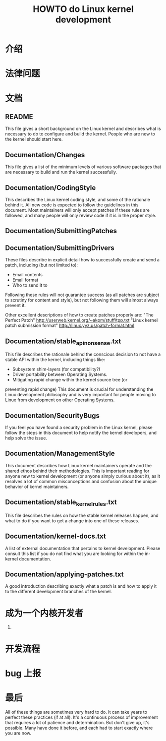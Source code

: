 #+TITLE: HOWTO do Linux kernel development

* 介绍
* 法律问题
* 文档
**  README
    This file gives a short background on the Linux kernel and describes
    what is necessary to do to configure and build the kernel.  People
    who are new to the kernel should start here.
**  Documentation/Changes
    This file gives a list of the minimum levels of various software
    packages that are necessary to build and run the kernel
    successfully.
**  Documentation/CodingStyle
    This describes the Linux kernel coding style, and some of the
    rationale behind it. All new code is expected to follow the
    guidelines in this document. Most maintainers will only accept
    patches if these rules are followed, and many people will only
    review code if it is in the proper style.
**  Documentation/SubmittingPatches
**  Documentation/SubmittingDrivers
    These files describe in explicit detail how to successfully create
    and send a patch, including (but not limited to):
       - Email contents
       - Email format
       - Who to send it to
    Following these rules will not guarantee success (as all patches are
    subject to scrutiny for content and style), but not following them
    will almost always prevent it.

    Other excellent descriptions of how to create patches properly are:
    "The Perfect Patch"
        http://userweb.kernel.org/~akpm/stuff/tpp.txt
    "Linux kernel patch submission format"
        http://linux.yyz.us/patch-format.html
**  Documentation/stable_api_nonsense.txt
    This file describes the rationale behind the conscious decision to
    not have a stable API within the kernel, including things like:
      - Subsystem shim-layers (for compatibility?)
      - Driver portability between Operating Systems.
      - Mitigating rapid change within the kernel source tree (or
    preventing rapid change)
    This document is crucial for understanding the Linux development
    philosophy and is very important for people moving to Linux from
    development on other Operating Systems.
**  Documentation/SecurityBugs
    If you feel you have found a security problem in the Linux kernel,
    please follow the steps in this document to help notify the kernel
    developers, and help solve the issue.
**  Documentation/ManagementStyle
    This document describes how Linux kernel maintainers operate and the
    shared ethos behind their methodologies.  This is important reading
    for anyone new to kernel development (or anyone simply curious about
    it), as it resolves a lot of common misconceptions and confusion
    about the unique behavior of kernel maintainers.
**  Documentation/stable_kernel_rules.txt
    This file describes the rules on how the stable kernel releases
    happen, and what to do if you want to get a change into one of these
    releases.
**  Documentation/kernel-docs.txt
    A list of external documentation that pertains to kernel
    development.  Please consult this list if you do not find what you
    are looking for within the in-kernel documentation.
**  Documentation/applying-patches.txt
    A good introduction describing exactly what a patch is and how to
    apply it to the different development branches of the kernel.
* 成为一个内核开发者
1. 
* 开发流程
* bug 上报
* 最后
All of these things are sometimes very hard to do. It can take years to perfect these practices (if at all). It's a continuous process of improvement that requires a lot of patience and determination. But don't give up, it's possible. Many have done it before, and each had to start exactly where you are now.

